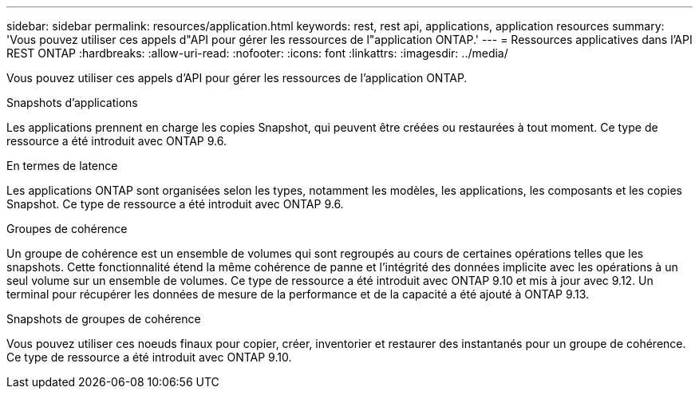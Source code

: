 ---
sidebar: sidebar 
permalink: resources/application.html 
keywords: rest, rest api, applications, application resources 
summary: 'Vous pouvez utiliser ces appels d"API pour gérer les ressources de l"application ONTAP.' 
---
= Ressources applicatives dans l'API REST ONTAP
:hardbreaks:
:allow-uri-read: 
:nofooter: 
:icons: font
:linkattrs: 
:imagesdir: ../media/


[role="lead"]
Vous pouvez utiliser ces appels d'API pour gérer les ressources de l'application ONTAP.

.Snapshots d'applications
Les applications prennent en charge les copies Snapshot, qui peuvent être créées ou restaurées à tout moment. Ce type de ressource a été introduit avec ONTAP 9.6.

.En termes de latence
Les applications ONTAP sont organisées selon les types, notamment les modèles, les applications, les composants et les copies Snapshot. Ce type de ressource a été introduit avec ONTAP 9.6.

.Groupes de cohérence
Un groupe de cohérence est un ensemble de volumes qui sont regroupés au cours de certaines opérations telles que les snapshots. Cette fonctionnalité étend la même cohérence de panne et l'intégrité des données implicite avec les opérations à un seul volume sur un ensemble de volumes. Ce type de ressource a été introduit avec ONTAP 9.10 et mis à jour avec 9.12. Un terminal pour récupérer les données de mesure de la performance et de la capacité a été ajouté à ONTAP 9.13.

.Snapshots de groupes de cohérence
Vous pouvez utiliser ces noeuds finaux pour copier, créer, inventorier et restaurer des instantanés pour un groupe de cohérence. Ce type de ressource a été introduit avec ONTAP 9.10.
